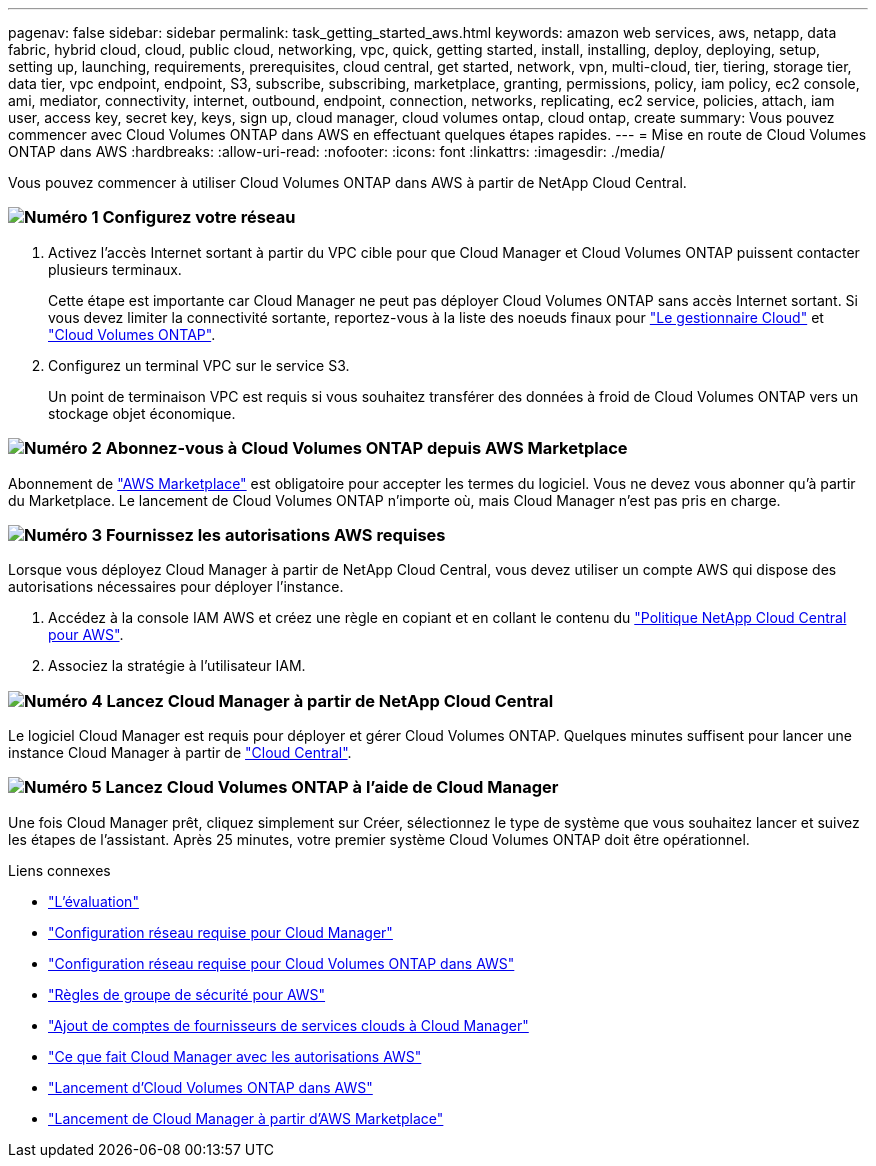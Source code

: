 ---
pagenav: false 
sidebar: sidebar 
permalink: task_getting_started_aws.html 
keywords: amazon web services, aws, netapp, data fabric, hybrid cloud, cloud, public cloud, networking, vpc, quick, getting started, install, installing, deploy, deploying, setup, setting up, launching, requirements, prerequisites, cloud central, get started, network, vpn, multi-cloud, tier, tiering, storage tier, data tier, vpc endpoint, endpoint, S3, subscribe, subscribing, marketplace, granting, permissions, policy, iam policy, ec2 console, ami, mediator, connectivity, internet, outbound, endpoint, connection, networks, replicating, ec2 service, policies, attach, iam user, access key, secret key, keys, sign up, cloud manager, cloud volumes ontap, cloud ontap, create 
summary: Vous pouvez commencer avec Cloud Volumes ONTAP dans AWS en effectuant quelques étapes rapides. 
---
= Mise en route de Cloud Volumes ONTAP dans AWS
:hardbreaks:
:allow-uri-read: 
:nofooter: 
:icons: font
:linkattrs: 
:imagesdir: ./media/


[role="lead"]
Vous pouvez commencer à utiliser Cloud Volumes ONTAP dans AWS à partir de NetApp Cloud Central.



=== image:number1.png["Numéro 1"] Configurez votre réseau

[role="quick-margin-list"]
. Activez l'accès Internet sortant à partir du VPC cible pour que Cloud Manager et Cloud Volumes ONTAP puissent contacter plusieurs terminaux.
+
Cette étape est importante car Cloud Manager ne peut pas déployer Cloud Volumes ONTAP sans accès Internet sortant. Si vous devez limiter la connectivité sortante, reportez-vous à la liste des noeuds finaux pour link:reference_networking_cloud_manager.html#outbound-internet-access["Le gestionnaire Cloud"] et link:reference_networking_aws.html#general-aws-networking-requirements-for-cloud-volumes-ontap["Cloud Volumes ONTAP"].

. Configurez un terminal VPC sur le service S3.
+
Un point de terminaison VPC est requis si vous souhaitez transférer des données à froid de Cloud Volumes ONTAP vers un stockage objet économique.





=== image:number2.png["Numéro 2"] Abonnez-vous à Cloud Volumes ONTAP depuis AWS Marketplace

[role="quick-margin-para"]
Abonnement de https://aws.amazon.com/marketplace/search/results?page=1&searchTerms=netapp+cloud+volumes+ontap["AWS Marketplace"^] est obligatoire pour accepter les termes du logiciel. Vous ne devez vous abonner qu'à partir du Marketplace. Le lancement de Cloud Volumes ONTAP n'importe où, mais Cloud Manager n'est pas pris en charge.



=== image:number3.png["Numéro 3"] Fournissez les autorisations AWS requises

[role="quick-margin-para"]
Lorsque vous déployez Cloud Manager à partir de NetApp Cloud Central, vous devez utiliser un compte AWS qui dispose des autorisations nécessaires pour déployer l'instance.

[role="quick-margin-list"]
. Accédez à la console IAM AWS et créez une règle en copiant et en collant le contenu du https://mysupport.netapp.com/cloudontap/iampolicies["Politique NetApp Cloud Central pour AWS"^].
. Associez la stratégie à l'utilisateur IAM.




=== image:number4.png["Numéro 4"] Lancez Cloud Manager à partir de NetApp Cloud Central

[role="quick-margin-para"]
Le logiciel Cloud Manager est requis pour déployer et gérer Cloud Volumes ONTAP. Quelques minutes suffisent pour lancer une instance Cloud Manager à partir de https://cloud.netapp.com["Cloud Central"^].



=== image:number5.png["Numéro 5"] Lancez Cloud Volumes ONTAP à l'aide de Cloud Manager

[role="quick-margin-para"]
Une fois Cloud Manager prêt, cliquez simplement sur Créer, sélectionnez le type de système que vous souhaitez lancer et suivez les étapes de l'assistant. Après 25 minutes, votre premier système Cloud Volumes ONTAP doit être opérationnel.

.Liens connexes
* link:concept_evaluating.html["L'évaluation"]
* link:reference_networking_cloud_manager.html["Configuration réseau requise pour Cloud Manager"]
* link:reference_networking_aws.html["Configuration réseau requise pour Cloud Volumes ONTAP dans AWS"]
* link:reference_security_groups.html["Règles de groupe de sécurité pour AWS"]
* link:task_adding_cloud_accounts.html["Ajout de comptes de fournisseurs de services clouds à Cloud Manager"]
* link:reference_permissions.html#what-cloud-manager-does-with-aws-permissions["Ce que fait Cloud Manager avec les autorisations AWS"]
* link:task_deploying_otc_aws.html["Lancement d'Cloud Volumes ONTAP dans AWS"]
* link:task_launching_aws_mktp.html["Lancement de Cloud Manager à partir d'AWS Marketplace"]

